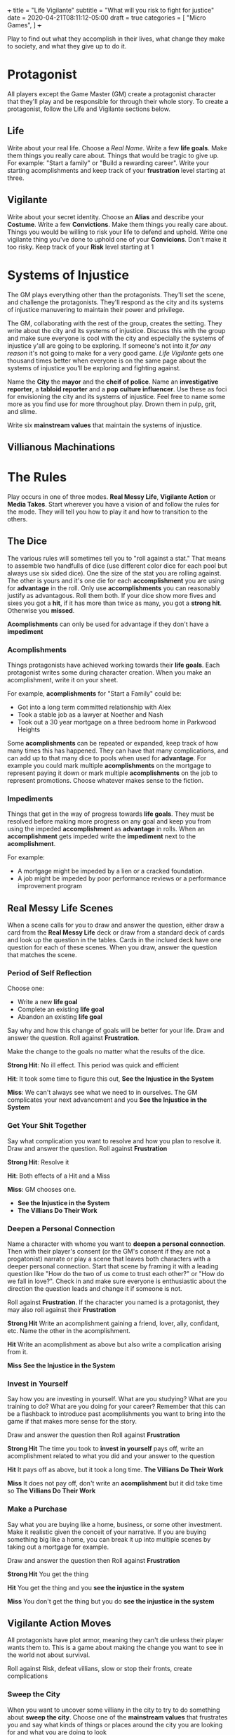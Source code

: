 +++
title = "Life Vigilante"
subtitle = "What will you risk to fight for justice"
date = 2020-04-21T08:11:12-05:00
draft = true
categories = [
  "Micro Games",
]
+++

Play to find out what they accomplish in their lives, what change they
make to society, and what they give up to do it.

* Protagonist

  All players except the Game Master (GM) create a protagonist
  character that they'll play and be responsible for through their
  whole story. To create a protagonist, follow the Life and Vigilante
  sections below.

** Life

   Write about your real life. Choose a /Real Name/. Write a few *life
   goals*. Make them things you really care about. Things that would
   be tragic to give up. For example: "Start a family" or "Build a
   rewarding career". Write your starting acomplishments and keep
   track of your *frustration* level starting at three.

** Vigilante

   Write about your secret identity. Choose an *Alias* and describe
   your *Costume*. Write a few *Convictions*. Make them things you
   really care about. Things you would be willing to risk your life to
   defend and uphold. Write one vigilante thing you've done to uphold
   one of your *Convicions*. Don't make it too risky. Keep track of
   your *Risk* level starting at 1

* Systems of Injustice

  The GM plays everything other than the protagonists. They'll set the
  scene, and challenge the protagonists. They'll respond as the city
  and its systems of injustice manuvering to maintain their power and
  privilege.

  The GM, collaborating with the rest of the group, creates the
  setting. They write about the city and its systems of injustice.
  Discuss this with the group and make sure everyone is cool with the
  city and especially the systems of injustice y'all are going to be
  exploring.  If someone's not into it /for any reason/ it's not going
  to make for a very good game. /Life Vigilante/ gets one thousand
  times better when everyone is on the same page about the systems of
  injustice you'll be exploring and fighting against.

  Name the *City* the *mayor* and the *cheif of police*. Name an
  *investigative reporter*, a *tabloid reporter* and a *pop culture
  influencer*. Use these as foci for envisioning the city and its
  systems of injustice. Feel free to name some more as you find use
  for more throughout play. Drown them in pulp, grit, and slime.

  Write six *mainstream values* that maintain the systems of injustice.

** Villianous Machinations

* The Rules

  Play occurs in one of three modes. *Real Messy Life*, *Vigilante
  Action* or *Media Takes*. Start wherever you have a vision of and
  follow the rules for the mode. They will tell you how to play it and
  how to transition to the others.

** The Dice

   The various rules will sometimes tell you to "roll against a stat."
   That means to assemble two handfulls of dice (use different color
   dice for each pool but always use six sided dice). One the size of
   the stat you are rolling against. The other is yours and it's one
   die for each *accomplishment* you are using for *advantage* in the
   roll. Only use *accomplishments* you can reasonably justify as
   advantagous. Roll them both. If your dice show more fives and sixes
   you got a *hit*, if it has more than twice as many, you got a
   *strong hit*. Otherwise you *missed*.

   *Acomplishments* can only be used for advantage if they don't have
   a *impediment*

*** Acomplishments

    Things protagonists have achieved working towards their *life
    goals*. Each protagonist writes some during character creation.
    When you make an acomplishment, write it on your sheet.

    For example, *acomplishments* for "Start a Family" could be:
    * Got into a long term committed relationship with Alex
    * Took a stable job as a lawyer at Noether and Nash
    * Took out a 30 year mortgage on a three bedroom home in Parkwood
      Heights

    Some *acomplishments* can be repeated or expanded, keep track of
    how many times this has happened. They can have that many
    complications, and can add up to that many dice to pools when used
    for *advantage*. For example you could mark multiple
    *acomplishments* on the mortgage to represent paying it down or
    mark multiple *acomplishments* on the job to represent
    promotions. Choose whatever makes sense to the fiction.

*** Impediments

    Things that get in the way of progress towards *life goals*. They
    must be resolved before making more progress on any goal and keep
    you from using the impeded *accomplishment* as *advantage* in
    rolls. When an *accomplishment* gets impeded write the
    *impediment* next to the *acomplishment*.

    For example:
    * A mortgage might be impeded by a lien or a cracked
      foundation.
    * A job might be impeded by poor performance reviews or a
      performance improvement program

** Real Messy Life Scenes

   When a scene calls for you to draw and answer the question, either
   draw a card from the *Real Messy Life* deck or draw from a standard
   deck of cards and look up the question in the tables. Cards in the
   inclued deck have one question for each of these scenes. When you
   draw, answer the question that matches the scene.

*** Period of Self Reflection

    Choose one:
    * Write a new *life goal*
    * Complete an existing *life goal*
    * Abandon an existing *life goal*

    Say why and how this change of goals will be better for your
    life. Draw and answer the question. Roll against *Frustration*.

    Make the change to the goals no matter what the results of the dice.

    *Strong Hit*: No ill effect. This period was quick and efficient

    *Hit*: It took some time to figure this out, *See the Injustice in
    the System*

    *Miss*: We can't always see what we need to in ourselves. The GM
    complicates your next advancement and you *See the Injustice in
    the System*

*** Get Your Shit Together

    Say what complication you want to resolve and how you plan to
    resolve it. Draw and answer the question. Roll against
    *Frustration*

    *Strong Hit*: Resolve it

    *Hit*: Both effects of a Hit and a Miss

    *Miss*: GM chooses one.
    * *See the Injustice in the System*
    * *The Villians Do Their Work*

*** Deepen a Personal Connection

    Name a character with whome you want to *deepen a personal
    connection*. Then with their player's consent (or the GM's consent
    if they are not a progatonist) narrate or play a scene that leaves
    both characters with a deeper personal connection. Start that
    scene by framing it with a leading question like "How do the two
    of us come to trust each other?" or "How do we fall in love?".
    Check in and make sure everyone is enthusiastic about the
    direction the question leads and change it if someone is not.

    Roll against *Frustration*. If the character you named is a
    protagonist, they may also roll against their *Frustration*

    *Strong Hit* Write an acomplishment gaining a friend,
    lover, ally, confidant, etc. Name the other in the acomplishment.

    *Hit* Write an acomplishment as above but also write a
    complication arising from it.

    *Miss* *See the Injustice in the System*

*** Invest in Yourself

    Say how you are investing in yourself. What are you studying? What
    are you training to do? What are you doing for your career?
    Remember that this can be a flashback to introduce past
    acomplishments you want to bring into the game if that makes more
    sense for the story.

    Draw and answer the question then Roll against *Frustration*

    *Strong Hit* The time you took to *invest in yourself* pays off,
    write an acomplishment related to what you did and your answer to
    the question

    *Hit* It pays off as above, but it took a long time. *The Villians
    Do Their Work*

    *Miss* It does not pay off, don't write an *acomplishment* but it
    did take time so *The Villians Do Their Work*

*** Make a Purchase

    Say what you are buying like a home, business, or some other
    investment. Make it realistic given the conceit of your narrative.
    If you are buying something big like a home, you can break it up
    into multiple scenes by taking out a mortgage for example.

    Draw and answer the question then Roll against *Frustration*

    *Strong Hit* You get the thing

    *Hit* You get the thing and you *see the injustice in the system*

    *Miss* You don't get the thing but you do *see the injustice in
    the system*

** Vigilante Action Moves

   All protagonists have plot armor, meaning they can't die unless
   their player wants them to. This is a game about making the change
   you want to see in the world not about survival.

   Roll against Risk, defeat villians, slow or stop their fronts,
   create complications

*** Sweep the City

   When you want to uncover some villiany in the city to try to do
   something about *sweep the city*. Choose one of the *mainstream
   values* that frustrates you and say what kinds of things or places
   around the city you are looking for and what you are doing to look

   Roll *Frustration* against *Risk*

   *Strong Hit* Discover what you were looking for. The GM describes
   it and asks questions of the group to help envision it

   *Hit* Discover as above, but the GM complcates an *achievement*
   that was used for *advantage* in the roll

   *Miss* the GM complicates an *achievement* used for the roll,
   increase *risk* by one

*** Follow the Money

    When you are trying to find out information on a villain's
    activities or associations you can *follow the money*. Describe
    what you want to know and what you are looking into to find out.

    Roll against Risk

    *Strong Hit* You find what you are looking for. The GM describes
    what you've found.

    *Hit* Find what you are looking for as above, but the GM
    complicates an *achievement* that was used for *advantage* in the
    roll

    *Miss* The GM Complicates an *achievement* used for the roll and
    increases *risk* by one

*** Find the Motherfucker

*** Get in the Ring

*** Finish It Once and For All

** Mainstream Takes
*** See the Injustice in the System

   The GM describes the injustice that the players see inherent in the
   system. This could be related to the scene that it's associated
   with, or it could be a transitional vignette. Use the city
   beuraucrats and reporters you've already created to spew pulp,
   grit, and slime.

   Increase *Frustration* by one for the protagonist(s) the scene was
   about

*** The Villians Do Their Work

    The GM describes evidence of *villainous machinations* and the
    manuvering of the city's systems of injustice. Use the city
    beuraucrats and media you've created to spew pulp, grit, and slime

    The GM chooses a relevant *villianous machination* and *progresses*

*** See the Change You've Made

    When you think you've resolved one of the *villianous
    machinations* you may *see the change you've made*

    Roll

    Reset *frustration* to zero

    Remove the *mainstream value* associated with the *villianous
    machination* and replace it with one of your convictions. Decide
    if it should act as the focus of a new *villianous machincation*

** Villianous Machinations

   No prep lazily evaluated fronts

   Each of the original *mainstream values* acts as the focus of a
   *Villianous Machination*

*** Create a Machination
*** Progress a Machination
